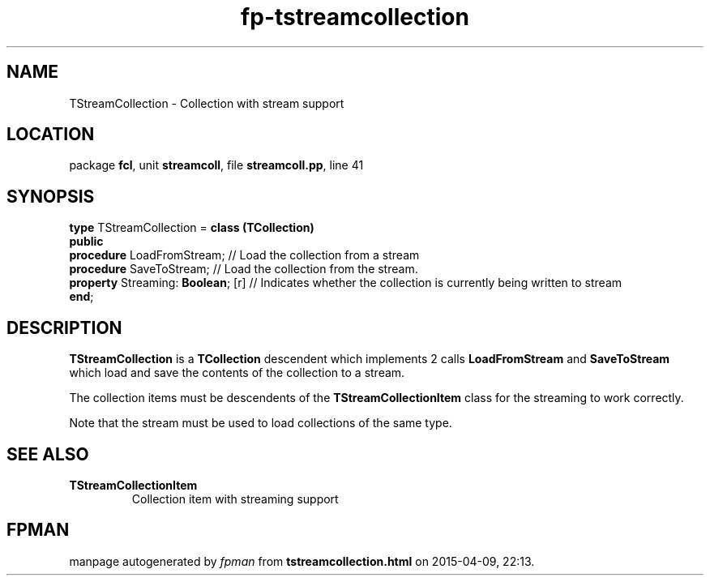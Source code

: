 .\" file autogenerated by fpman
.TH "fp-tstreamcollection" 3 "2014-03-14" "fpman" "Free Pascal Programmer's Manual"
.SH NAME
TStreamCollection - Collection with stream support
.SH LOCATION
package \fBfcl\fR, unit \fBstreamcoll\fR, file \fBstreamcoll.pp\fR, line 41
.SH SYNOPSIS
\fBtype\fR TStreamCollection = \fBclass (TCollection)\fR
.br
\fBpublic\fR
  \fBprocedure\fR LoadFromStream;        // Load the collection from a stream
  \fBprocedure\fR SaveToStream;          // Load the collection from the stream.
  \fBproperty\fR Streaming: \fBBoolean\fR; [r] // Indicates whether the collection is currently being written to stream
.br
\fBend\fR;
.SH DESCRIPTION
\fBTStreamCollection\fR is a \fBTCollection\fR descendent which implements 2 calls \fBLoadFromStream\fR and \fBSaveToStream\fR which load and save the contents of the collection to a stream.

The collection items must be descendents of the \fBTStreamCollectionItem\fR class for the streaming to work correctly.

Note that the stream must be used to load collections of the same type.


.SH SEE ALSO
.TP
.B TStreamCollectionItem
Collection item with streaming support

.SH FPMAN
manpage autogenerated by \fIfpman\fR from \fBtstreamcollection.html\fR on 2015-04-09, 22:13.

